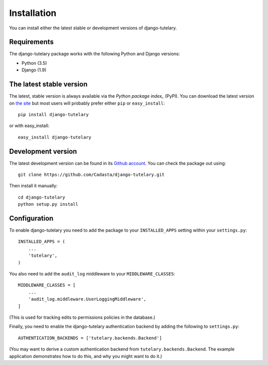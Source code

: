 .. _installation:

============
Installation
============

You can install either the latest stable or development versions of
django-tutelary.

Requirements
============

The django-tutelary package works with the following Python and Django
versions:

- Python (3.5)
- Django (1.9)

The latest stable version
=========================

The latest, stable version is always available via the `Python package
index_` (PyPI).  You can download the latest version on `the site`_
but most users will probably prefer either ``pip`` or
``easy_install``::

    pip install django-tutelary

or with easy_install::

    easy_install django-tutelary

.. _the site: http://pypi.python.org/pypi/django-tutelary/
.. _Python package index: http://pypi.python.org/pypi

Development version
===================

The latest development version can be found in its `Github
account`_. You can check the package out using::

    git clone https://github.com/Cadasta/django-tutelary.git

Then install it manually::

    cd django-tutelary
    python setup.py install

.. _Github account: https://github.com/Cadasta/django-tutelary/


Configuration
=============

To enable django-tutelary you need to add the package to your
``INSTALLED_APPS`` setting within your ``settings.py``::

    INSTALLED_APPS = (
        ...
        'tutelary',
    )

You also need to add the ``audit_log`` middleware to your
``MIDDLEWARE_CLASSES``::

    MIDDLEWARE_CLASSES = [
        ...
        'audit_log.middleware.UserLoggingMiddleware',
    ]

(This is used for tracking edits to permissions policies in the
database.)

Finally, you need to enable the django-tutelary authentication backend
by adding the following to ``settings.py``::

    AUTHENTICATION_BACKENDS = ['tutelary.backends.Backend']

(You may want to derive a custom authentication backend from
``tutelary.backends.Backend``.  The example application demonstrates
how to do this, and why you might want to do it.)
